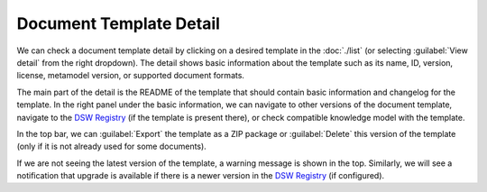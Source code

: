 Document Template Detail
************************

We can check a document template detail by clicking on a desired template in the :doc:`./list` (or selecting :guilabel:`View detail` from the right dropdown). The detail shows basic information about the template such as its name, ID, version, license, metamodel version, or supported document formats.

The main part of the detail is the README of the template that should contain basic information and changelog for the template. In the right panel under the basic information, we can navigate to other versions of the document template, navigate to the `DSW Registry <https://registry.ds-wizard.org>`__ (if the template is present there), or check compatible knowledge model with the template.

In the top bar, we can :guilabel:`Export` the template as a ZIP package or :guilabel:`Delete` this version of the template (only if it is not already used for some documents).

If we are not seeing the latest version of the template, a warning message is shown in the top. Similarly, we will see a notification that upgrade is available if there is a newer version in the `DSW Registry <https://registry.ds-wizard.org>`__ (if configured).
